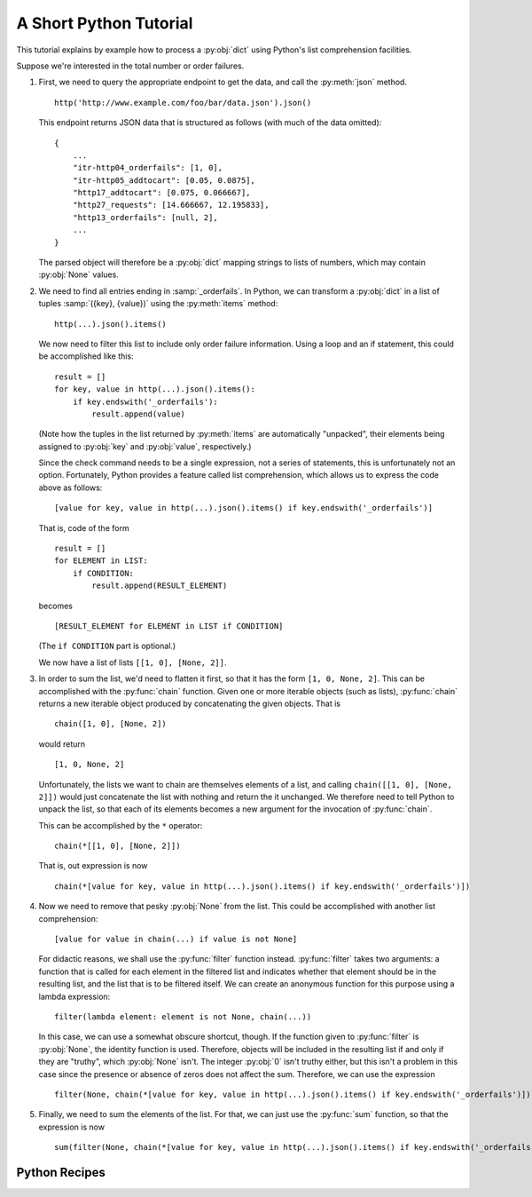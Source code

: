 .. _python-tutorial:

***********************
A Short Python Tutorial
***********************

This tutorial explains by example how to process a :py:obj:`dict` using Python's list comprehension facilities.

Suppose we're interested in the total number or order failures.

#. First, we need to query the appropriate endpoint to get the data, and call the :py:meth:`json` method. ::

        http('http://www.example.com/foo/bar/data.json').json()

   This endpoint returns JSON data that is structured as follows (with much of the data omitted)::

        {
            ...
            "itr-http04_orderfails": [1, 0],
            "itr-http05_addtocart": [0.05, 0.0875],
            "http17_addtocart": [0.075, 0.066667],
            "http27_requests": [14.666667, 12.195833],
            "http13_orderfails": [null, 2],
            ...
        }

   The parsed object will therefore be a :py:obj:`dict` mapping strings to lists of numbers, which may contain :py:obj:`None` values.

#. We need to find all entries ending in :samp:`_orderfails`. In Python, we can transform a :py:obj:`dict` in a list of tuples :samp:`({key}, {value})` using the :py:meth:`items` method::

        http(...).json().items()

   We now need to filter this list to include only order failure information. Using a loop and an if statement, this could be accomplished like this::

        result = []
        for key, value in http(...).json().items():
            if key.endswith('_orderfails'):
                result.append(value)

   (Note how the tuples in the list returned by :py:meth:`items` are automatically "unpacked", their elements being assigned to :py:obj:`key` and :py:obj:`value`, respectively.)

   Since the check command needs to be a single expression, not a series of statements, this is unfortunately not an option. Fortunately, Python provides a feature called list comprehension, which allows us to express the code above as follows::

        [value for key, value in http(...).json().items() if key.endswith('_orderfails')]

   That is, code of the form ::

        result = []
        for ELEMENT in LIST:
            if CONDITION:
                result.append(RESULT_ELEMENT)

   becomes ::

        [RESULT_ELEMENT for ELEMENT in LIST if CONDITION]

   (The ``if CONDITION`` part is optional.)

   We now have a list of lists ``[[1, 0], [None, 2]]``.

#. In order to sum the list, we'd need to flatten it first, so that it has the form ``[1, 0, None, 2]``. This can be accomplished with the :py:func:`chain` function. Given one or more iterable objects (such as lists), :py:func:`chain` returns a new iterable object produced by concatenating the given objects. That is ::

        chain([1, 0], [None, 2])

   would return ::

        [1, 0, None, 2]

   Unfortunately, the lists we want to chain are themselves elements of a list, and calling ``chain([[1, 0], [None, 2]])`` would just concatenate the list with nothing and return the it unchanged. We therefore need to tell Python to unpack the list, so that each of its elements becomes a new argument for the invocation of :py:func:`chain`.

   This can be accomplished by the ``*`` operator::

        chain(*[[1, 0], [None, 2]])

   That is, out expression is now ::

        chain(*[value for key, value in http(...).json().items() if key.endswith('_orderfails')])

#. Now we need to remove that pesky :py:obj:`None` from the list. This could be accomplished with another list comprehension::

        [value for value in chain(...) if value is not None]

   For didactic reasons, we shall use the :py:func:`filter` function instead. :py:func:`filter` takes two arguments: a function that is called for each element in the filtered list and indicates whether that element should be in the resulting list, and the list that is to be filtered itself. We can create an anonymous function for this purpose using a lambda expression::

        filter(lambda element: element is not None, chain(...))

   In this case, we can use a somewhat obscure shortcut, though. If the function given to :py:func:`filter` is :py:obj:`None`, the identity function is used. Therefore, objects will be included in the resulting list if and only if they are "truthy", which :py:obj:`None` isn't. The integer :py:obj:`0` isn't truthy either, but this isn't a problem in this case since the presence or absence of zeros does not affect the sum. Therefore, we can use the expression ::

        filter(None, chain(*[value for key, value in http(...).json().items() if key.endswith('_orderfails')]))

#. Finally, we need to sum the elements of the list. For that, we can just use the :py:func:`sum` function, so that the expression is now ::

        sum(filter(None, chain(*[value for key, value in http(...).json().items() if key.endswith('_orderfails')])))


Python Recipes
==============

.. describe:: Merging Data Into One Result

    You can merge heterogeneous data into a single result object:

    .. code-block:: python

        {
            'http_data': http(...).json()[...],
            'jmx_data':  jmx().query(...).results()[...],
            'sql_data':  sql().execute(...)[...],
        }


.. describe:: Mapping SQL Results by ID

    The SQL ``results()`` methods returns a list of maps (``[{'id': 1, 'data': 1000}, {'id': 2, 'data': 2000}]``). You can convert this to a single map (``{1: 1000, 2: 2000}``) like this:

    .. code-block:: python

        { row['id']: row['data'] for row in sql().execute(...).results() }


.. describe:: Using Multiple Captures

    If you have a alert condition such as

    .. code-block:: python

        FOO > 10 or BAR > 10

    adding capures is a bit tricky. If you use

    .. code-block:: python

        capture(foo=FOO) > 10 or capture(bar=BAR) > 10

    and both ``FOO`` and ``BAR`` are greater than 10, only ``foo`` will be captured because the ``or`` uses short-circuit evaluation (``True or X`` is true for all ``X``, so ``X`` doesn't need to be evaluated). Instead, you can use

    .. code-block:: python

        any([capture(foo=FOO) > 10, capture(bar=BAR) > 10])

    which will always evaluate both comparisons and thus capture both values.


.. describe:: Defining Temporary Variables

    You aren't supposed to be able to do define variables, but you can work around this restriction as follows:

    .. code-block:: python

        (lambda x:
            # Some complex operation using x multiple times
        )(
            x = sql().execute(...)  # Some complex or expensive query
        )


.. describe:: Defining Functions

    Since you can define variables with the trick above, you can also define functions:

    .. code-block:: python

        (lambda f:
            # Some complex operation calling f multiple times
        )(
            f = lambda a, b, c: sql().execute(...)  # Some code using the arguments a, b, and c
        )

